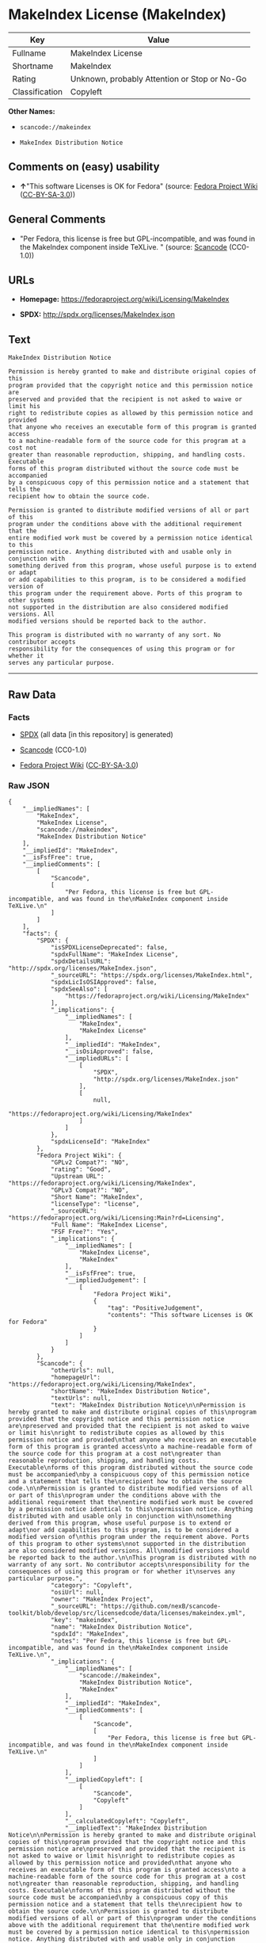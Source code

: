 * MakeIndex License (MakeIndex)

| Key              | Value                                          |
|------------------+------------------------------------------------|
| Fullname         | MakeIndex License                              |
| Shortname        | MakeIndex                                      |
| Rating           | Unknown, probably Attention or Stop or No-Go   |
| Classification   | Copyleft                                       |

*Other Names:*

- =scancode://makeindex=

- =MakeIndex Distribution Notice=

** Comments on (easy) usability

- *↑*"This software Licenses is OK for Fedora" (source:
  [[https://fedoraproject.org/wiki/Licensing:Main?rd=Licensing][Fedora
  Project Wiki]]
  ([[https://creativecommons.org/licenses/by-sa/3.0/legalcode][CC-BY-SA-3.0]]))

** General Comments

- "Per Fedora, this license is free but GPL-incompatible, and was found
  in the MakeIndex component inside TeXLive. " (source:
  [[https://github.com/nexB/scancode-toolkit/blob/develop/src/licensedcode/data/licenses/makeindex.yml][Scancode]]
  (CC0-1.0))

** URLs

- *Homepage:* https://fedoraproject.org/wiki/Licensing/MakeIndex

- *SPDX:* http://spdx.org/licenses/MakeIndex.json

** Text

#+BEGIN_EXAMPLE
  MakeIndex Distribution Notice

  Permission is hereby granted to make and distribute original copies of this
  program provided that the copyright notice and this permission notice are
  preserved and provided that the recipient is not asked to waive or limit his
  right to redistribute copies as allowed by this permission notice and provided
  that anyone who receives an executable form of this program is granted access
  to a machine-readable form of the source code for this program at a cost not
  greater than reasonable reproduction, shipping, and handling costs. Executable
  forms of this program distributed without the source code must be accompanied
  by a conspicuous copy of this permission notice and a statement that tells the
  recipient how to obtain the source code.

  Permission is granted to distribute modified versions of all or part of this
  program under the conditions above with the additional requirement that the
  entire modified work must be covered by a permission notice identical to this
  permission notice. Anything distributed with and usable only in conjunction with
  something derived from this program, whose useful purpose is to extend or adapt
  or add capabilities to this program, is to be considered a modified version of
  this program under the requirement above. Ports of this program to other systems
  not supported in the distribution are also considered modified versions. All
  modified versions should be reported back to the author.

  This program is distributed with no warranty of any sort. No contributor accepts
  responsibility for the consequences of using this program or for whether it
  serves any particular purpose.
#+END_EXAMPLE

--------------

** Raw Data

*** Facts

- [[https://spdx.org/licenses/MakeIndex.html][SPDX]] (all data [in this
  repository] is generated)

- [[https://github.com/nexB/scancode-toolkit/blob/develop/src/licensedcode/data/licenses/makeindex.yml][Scancode]]
  (CC0-1.0)

- [[https://fedoraproject.org/wiki/Licensing:Main?rd=Licensing][Fedora
  Project Wiki]]
  ([[https://creativecommons.org/licenses/by-sa/3.0/legalcode][CC-BY-SA-3.0]])

*** Raw JSON

#+BEGIN_EXAMPLE
  {
      "__impliedNames": [
          "MakeIndex",
          "MakeIndex License",
          "scancode://makeindex",
          "MakeIndex Distribution Notice"
      ],
      "__impliedId": "MakeIndex",
      "__isFsfFree": true,
      "__impliedComments": [
          [
              "Scancode",
              [
                  "Per Fedora, this license is free but GPL-incompatible, and was found in the\nMakeIndex component inside TeXLive.\n"
              ]
          ]
      ],
      "facts": {
          "SPDX": {
              "isSPDXLicenseDeprecated": false,
              "spdxFullName": "MakeIndex License",
              "spdxDetailsURL": "http://spdx.org/licenses/MakeIndex.json",
              "_sourceURL": "https://spdx.org/licenses/MakeIndex.html",
              "spdxLicIsOSIApproved": false,
              "spdxSeeAlso": [
                  "https://fedoraproject.org/wiki/Licensing/MakeIndex"
              ],
              "_implications": {
                  "__impliedNames": [
                      "MakeIndex",
                      "MakeIndex License"
                  ],
                  "__impliedId": "MakeIndex",
                  "__isOsiApproved": false,
                  "__impliedURLs": [
                      [
                          "SPDX",
                          "http://spdx.org/licenses/MakeIndex.json"
                      ],
                      [
                          null,
                          "https://fedoraproject.org/wiki/Licensing/MakeIndex"
                      ]
                  ]
              },
              "spdxLicenseId": "MakeIndex"
          },
          "Fedora Project Wiki": {
              "GPLv2 Compat?": "NO",
              "rating": "Good",
              "Upstream URL": "https://fedoraproject.org/wiki/Licensing/MakeIndex",
              "GPLv3 Compat?": "NO",
              "Short Name": "MakeIndex",
              "licenseType": "license",
              "_sourceURL": "https://fedoraproject.org/wiki/Licensing:Main?rd=Licensing",
              "Full Name": "MakeIndex License",
              "FSF Free?": "Yes",
              "_implications": {
                  "__impliedNames": [
                      "MakeIndex License",
                      "MakeIndex"
                  ],
                  "__isFsfFree": true,
                  "__impliedJudgement": [
                      [
                          "Fedora Project Wiki",
                          {
                              "tag": "PositiveJudgement",
                              "contents": "This software Licenses is OK for Fedora"
                          }
                      ]
                  ]
              }
          },
          "Scancode": {
              "otherUrls": null,
              "homepageUrl": "https://fedoraproject.org/wiki/Licensing/MakeIndex",
              "shortName": "MakeIndex Distribution Notice",
              "textUrls": null,
              "text": "MakeIndex Distribution Notice\n\nPermission is hereby granted to make and distribute original copies of this\nprogram provided that the copyright notice and this permission notice are\npreserved and provided that the recipient is not asked to waive or limit his\nright to redistribute copies as allowed by this permission notice and provided\nthat anyone who receives an executable form of this program is granted access\nto a machine-readable form of the source code for this program at a cost not\ngreater than reasonable reproduction, shipping, and handling costs. Executable\nforms of this program distributed without the source code must be accompanied\nby a conspicuous copy of this permission notice and a statement that tells the\nrecipient how to obtain the source code.\n\nPermission is granted to distribute modified versions of all or part of this\nprogram under the conditions above with the additional requirement that the\nentire modified work must be covered by a permission notice identical to this\npermission notice. Anything distributed with and usable only in conjunction with\nsomething derived from this program, whose useful purpose is to extend or adapt\nor add capabilities to this program, is to be considered a modified version of\nthis program under the requirement above. Ports of this program to other systems\nnot supported in the distribution are also considered modified versions. All\nmodified versions should be reported back to the author.\n\nThis program is distributed with no warranty of any sort. No contributor accepts\nresponsibility for the consequences of using this program or for whether it\nserves any particular purpose.",
              "category": "Copyleft",
              "osiUrl": null,
              "owner": "MakeIndex Project",
              "_sourceURL": "https://github.com/nexB/scancode-toolkit/blob/develop/src/licensedcode/data/licenses/makeindex.yml",
              "key": "makeindex",
              "name": "MakeIndex Distribution Notice",
              "spdxId": "MakeIndex",
              "notes": "Per Fedora, this license is free but GPL-incompatible, and was found in the\nMakeIndex component inside TeXLive.\n",
              "_implications": {
                  "__impliedNames": [
                      "scancode://makeindex",
                      "MakeIndex Distribution Notice",
                      "MakeIndex"
                  ],
                  "__impliedId": "MakeIndex",
                  "__impliedComments": [
                      [
                          "Scancode",
                          [
                              "Per Fedora, this license is free but GPL-incompatible, and was found in the\nMakeIndex component inside TeXLive.\n"
                          ]
                      ]
                  ],
                  "__impliedCopyleft": [
                      [
                          "Scancode",
                          "Copyleft"
                      ]
                  ],
                  "__calculatedCopyleft": "Copyleft",
                  "__impliedText": "MakeIndex Distribution Notice\n\nPermission is hereby granted to make and distribute original copies of this\nprogram provided that the copyright notice and this permission notice are\npreserved and provided that the recipient is not asked to waive or limit his\nright to redistribute copies as allowed by this permission notice and provided\nthat anyone who receives an executable form of this program is granted access\nto a machine-readable form of the source code for this program at a cost not\ngreater than reasonable reproduction, shipping, and handling costs. Executable\nforms of this program distributed without the source code must be accompanied\nby a conspicuous copy of this permission notice and a statement that tells the\nrecipient how to obtain the source code.\n\nPermission is granted to distribute modified versions of all or part of this\nprogram under the conditions above with the additional requirement that the\nentire modified work must be covered by a permission notice identical to this\npermission notice. Anything distributed with and usable only in conjunction with\nsomething derived from this program, whose useful purpose is to extend or adapt\nor add capabilities to this program, is to be considered a modified version of\nthis program under the requirement above. Ports of this program to other systems\nnot supported in the distribution are also considered modified versions. All\nmodified versions should be reported back to the author.\n\nThis program is distributed with no warranty of any sort. No contributor accepts\nresponsibility for the consequences of using this program or for whether it\nserves any particular purpose.",
                  "__impliedURLs": [
                      [
                          "Homepage",
                          "https://fedoraproject.org/wiki/Licensing/MakeIndex"
                      ]
                  ]
              }
          }
      },
      "__impliedJudgement": [
          [
              "Fedora Project Wiki",
              {
                  "tag": "PositiveJudgement",
                  "contents": "This software Licenses is OK for Fedora"
              }
          ]
      ],
      "__impliedCopyleft": [
          [
              "Scancode",
              "Copyleft"
          ]
      ],
      "__calculatedCopyleft": "Copyleft",
      "__isOsiApproved": false,
      "__impliedText": "MakeIndex Distribution Notice\n\nPermission is hereby granted to make and distribute original copies of this\nprogram provided that the copyright notice and this permission notice are\npreserved and provided that the recipient is not asked to waive or limit his\nright to redistribute copies as allowed by this permission notice and provided\nthat anyone who receives an executable form of this program is granted access\nto a machine-readable form of the source code for this program at a cost not\ngreater than reasonable reproduction, shipping, and handling costs. Executable\nforms of this program distributed without the source code must be accompanied\nby a conspicuous copy of this permission notice and a statement that tells the\nrecipient how to obtain the source code.\n\nPermission is granted to distribute modified versions of all or part of this\nprogram under the conditions above with the additional requirement that the\nentire modified work must be covered by a permission notice identical to this\npermission notice. Anything distributed with and usable only in conjunction with\nsomething derived from this program, whose useful purpose is to extend or adapt\nor add capabilities to this program, is to be considered a modified version of\nthis program under the requirement above. Ports of this program to other systems\nnot supported in the distribution are also considered modified versions. All\nmodified versions should be reported back to the author.\n\nThis program is distributed with no warranty of any sort. No contributor accepts\nresponsibility for the consequences of using this program or for whether it\nserves any particular purpose.",
      "__impliedURLs": [
          [
              "SPDX",
              "http://spdx.org/licenses/MakeIndex.json"
          ],
          [
              null,
              "https://fedoraproject.org/wiki/Licensing/MakeIndex"
          ],
          [
              "Homepage",
              "https://fedoraproject.org/wiki/Licensing/MakeIndex"
          ]
      ]
  }
#+END_EXAMPLE

*** Dot Cluster Graph

[[../dot/MakeIndex.svg]]